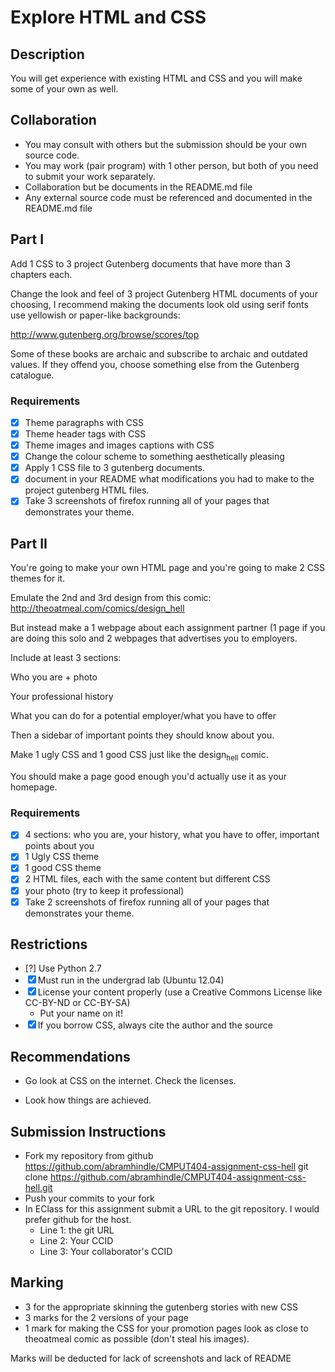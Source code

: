 * Explore HTML and CSS
** Description

   You will get experience with existing HTML and CSS and you will
   make some of your own as well.

** Collaboration
   - You may consult with others but the submission should be your
     own source code.
   - You may work (pair program) with 1 other person, but both of you
     need to submit your work separately.
   - Collaboration but be documents in the README.md file
   - Any external source code must be referenced and documented in
     the README.md file

** Part I

   Add 1 CSS to 3 project Gutenberg documents that have more than 3
   chapters each.

   Change the look and feel of 3 project Gutenberg HTML documents of your
   choosing, I recommend making the documents look old using serif
   fonts use yellowish or paper-like backgrounds:

   http://www.gutenberg.org/browse/scores/top

   Some of these books are archaic and subscribe to archaic and
   outdated values. If they offend you, choose something else from
   the Gutenberg catalogue.

*** Requirements

    - [X] Theme paragraphs with CSS
    - [X] Theme header tags with CSS
    - [X] Theme images and images captions with CSS
    - [X] Change the colour scheme to something aesthetically pleasing
    - [X] Apply 1 CSS file to 3 gutenberg documents.
    - [X] document in your README what modifications you had to make
      to the project gutenberg HTML files.
    - [X] Take 3 screenshots of firefox running all of your pages that
      demonstrates your theme.

** Part II 

   You're going to make your own HTML page and you're going to make 2
   CSS themes for it.

   Emulate the 2nd and 3rd design from this comic: 
   http://theoatmeal.com/comics/design_hell

   But instead make a 1 webpage about each assignment partner (1 page
   if you are doing this solo and 2 webpages that advertises you to
   employers.

   Include at least 3 sections:

   Who you are + photo

   Your professional history

   What you can do for a potential employer/what you have to offer

   Then a sidebar of important points they should know about you.

   Make 1 ugly CSS and 1 good CSS just like the design_hell comic.

   You should make a page good enough you'd actually use it as your homepage.

*** Requirements

    - [X] 4 sections: who you are, your history, what you have to
      offer, important points about you
    - [X] 1 Ugly CSS theme
    - [X] 1 good CSS theme
    - [X] 2 HTML files, each with the same content but different CSS
    - [X] your photo (try to keep it professional)
    - [X] Take 2 screenshots of firefox running all of your pages that
      demonstrates your theme.
    

** Restrictions
   - [?] Use Python 2.7
   - [X] Must run in the undergrad lab (Ubuntu 12.04)
   - [X] License your content properly (use a Creative Commons License
     like CC-BY-ND or CC-BY-SA)
     - Put your name on it!
   - [X] If you borrow CSS, always cite the author and the source

** Recommendations

   - Go look at CSS on the internet. Check the licenses.

   - Look how things are achieved.

** Submission Instructions
   - Fork my repository from github
     https://github.com/abramhindle/CMPUT404-assignment-css-hell
     git clone https://github.com/abramhindle/CMPUT404-assignment-css-hell.git
   - Push your commits to your fork
   - In EClass for this assignment submit a URL to the git
     repository. I would prefer github for the host.
     - Line 1: the git URL
     - Line 2: Your CCID
     - Line 3: Your collaborator's CCID

** Marking
   - 3 for the appropriate skinning the gutenberg stories with new CSS 
   - 3 marks for the 2 versions of your page
   - 1 mark for making the CSS for your promotion pages look as close
     to theoatmeal comic as possible (don't steal his images).

   Marks will be deducted for lack of screenshots and lack of README

